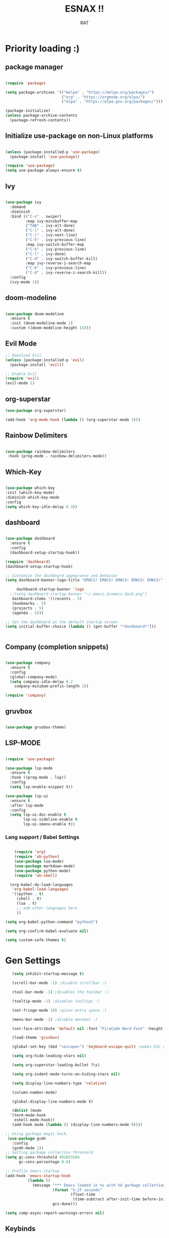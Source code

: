 #+TITLE: ESNAX !!
#+AUTHOR:  RAT
#+DESCRIPTION: my personal config
#+STARTUP: showeverything
#+OPTIONS: toc:2

* Priority loading :)

** package manager
#+begin_src emacs-lisp

(require 'package)

(setq package-archives '(("melpa" . "https://melpa.org/packages/")
                         ("org" . "https://orgmode.org/elpa/")
                         ("elpa" . "https://elpa.gnu.org/packages/")))

(package-initialize)
(unless package-archive-contents
  (package-refresh-contents))

#+end_src

** Initialize use-package on non-Linux platforms
#+begin_src emacs-lisp

(unless (package-installed-p 'use-package)
  (package-install 'use-package))

(require 'use-package)
(setq use-package-always-ensure t)

#+end_src

** Ivy
#+begin_src emacs-lisp

(use-package ivy
  :demand
  :diminish
  :bind (("C-s" . swiper)
         :map ivy-minibuffer-map
         ("TAB" . ivy-alt-done)
         ("C-l" . ivy-alt-done)
         ("C-j" . ivy-next-line)
         ("C-k" . ivy-previous-line)
         :map ivy-switch-buffer-map
         ("C-k" . ivy-previous-line)
         ("C-l" . ivy-done)
         ("C-d" . ivy-switch-buffer-kill)
         :map ivy-reverse-i-search-map
         ("C-k" . ivy-previous-line)
         ("C-d" . ivy-reverse-i-search-kill))
  :config
  (ivy-mode 1))

#+end_src

** doom-modeline
#+begin_src emacs-lisp

  (use-package doom-modeline
    :ensure t
    :init (doom-modeline-mode 1)
    :custom ((doom-modeline-height 15)))
#+end_src

** Evil Mode
#+begin_src emacs-lisp
  ;; Download Evil
  (unless (package-installed-p 'evil)
    (package-install 'evil))

  ;; Enable Evil
  (require 'evil)
  (evil-mode 1)
#+end_src

** org-superstar

#+begin_src emacs-lisp
  (use-package org-superstar)

  (add-hook 'org-mode-hook (lambda () (org-superstar-mode 1)))
#+end_src

** Rainbow Delimiters

#+begin_src emacs-lisp
  
  (use-package rainbow-delimiters
   :hook (prog-mode . rainbow-delimiters-mode))

#+end_src

** Which-Key
#+begin_src emacs-lisp
  
  (use-package which-key
  :init (which-key-mode)
  :diminish which-key-mode
  :config
  (setq which-key-idle-delay 0.3))

#+end_src


** dashboard

#+begin_src emacs-lisp

	(use-package dashboard
	  :ensure t
	  :config
	  (dashboard-setup-startup-hook))

	(require 'dashboard)
	(dashboard-setup-startup-hook)

	;; Customize the dashboard appearance and behavior
	(setq dashboard-banner-logo-title "EMACS! EMACS! EMACS! EMACS! EMACS!"

         dashboard-startup-banner 'logo
      ;;(setq dashboard-startup-banner "~/.emacs.d/emacs-dash.png")
	   dashboard-items '((recents . 5)
       (bookmarks . 5)
       (projects . 5)
       (agenda . 5)))

	;; Set the dashboard as the default startup screen
	(setq initial-buffer-choice (lambda () (get-buffer "*dashboard*")))


#+end_src

** Company (completion snippets)

#+begin_src emacs-lisp

  (use-package company
    :ensure t
    :config
    (global-company-mode)
    (setq company-idle-delay 0.2
	  company-minimum-prefix-length 1))

  (require 'company)

#+end_src

** gruvbox

#+begin_src emacs-lisp

(use-package gruvbox-theme)

#+end_src

** LSP-MODE
#+begin_src emacs-lisp

(require 'use-package)

(use-package lsp-mode
  :ensure t
  :hook ((prog-mode . lsp))
  :config
  (setq lsp-enable-snippet t))

(use-package lsp-ui
  :ensure t
  :after lsp-mode
  :config
  (setq lsp-ui-doc-enable t
        lsp-ui-sideline-enable t
        lsp-ui-imenu-enable t))
#+end_src

*** Lang support / Babel Settings
#+begin_src emacs-lisp

      (require 'org)
      (require 'ob-python)
      (use-package lua-mode)
      (use-package markdown-mode)
      (use-package python-mode)
      (require 'ob-shell)

    (org-babel-do-load-languages
     'org-babel-load-languages
     '((python . t)
       (shell . t)
       (lua . t)
       ;; add other languages here
       ))

  (setq org-babel-python-command "python3")

  (setq org-confirm-babel-evaluate nil)

  (setq custom-safe-themes t)

#+end_src

* Gen Settings
#+begin_src emacs-lisp
   (setq inhibit-startup-message t)

   (scroll-bar-mode -1) ;disable scrollbar :)

   (tool-bar-mode -1) ;disables the toolbar :)

   (tooltip-mode -1) ;disables tooltips :)

   (set-fringe-mode 10) ;gives extra space :)

   (menu-bar-mode -1) ;disable menubar :)

   (set-face-attribute 'default nil :font "FiraCode Nerd Font" :height 145)

   (load-theme 'gruvbox)

   (global-set-key (kbd "<escape>") 'keyboard-escape-quit) ;makes ESC quit prompts instead of being a hotkey

   (setq org-hide-leading-stars nil)

   (setq org-superstar-leading-bullet ?\s)

   (setq org-indent-mode-turns-on-hiding-stars nil)

   (setq display-line-numbers-type 'relative)

   (column-number-mode)

   (global-display-line-numbers-mode t)

   (dolist (mode
  '(term-mode-hook
    eshell-mode-hook))
   (add-hook mode (lambda () (display-line-numbers-mode 0))))

;; Using garbage magic hack.
 (use-package gcmh
   :config
   (gcmh-mode 1))
;; Setting garbage collection threshold
(setq gc-cons-threshold 402653184
      gc-cons-percentage 0.6)

;; Profile emacs startup
(add-hook 'emacs-startup-hook
          (lambda ()
            (message "*** Emacs loaded in %s with %d garbage collections."
                     (format "%.2f seconds"
                             (float-time
                              (time-subtract after-init-time before-init-time)))
                     gcs-done)))

(setq comp-async-report-warnings-errors nil)
  
#+end_src


** Keybinds

#+begin_src emacs-lisp

  (use-package general
    :config
    (general-evil-setup t))
  
#+end_src


#+begin_src emacs-lisp

(nvmap :prefix "SPC"
       "p b"   '(ibuffer :which-key "Ibuffer")
       "p c"   '(clone-indirect-buffer-other-window :which-key "Clone indirect buffer other window")
       "p k"   '(kill-current-buffer :which-key "Kill current buffer")
       "p n"   '(next-buffer :which-key "Next buffer")
       "p p"   '(previous-buffer :which-key "Previous buffer")
       "p B"   '(ibuffer-list-buffers :which-key "Ibuffer list buffers")
       "p K"   '(kill-buffer :which-key "Kill buffer"))

#+end_src
